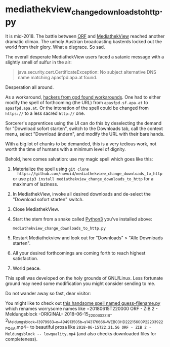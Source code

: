 * mediathekview_change_downloads_to_http.py

It is mid-2018. The battle between [[http://ORF.at][ORF]] and [[https://en.wikipedia.org/wiki/MediathekView][MediathekView]] reached
another dramatic climax. The unholy Austrian broadcasting basterds
locked out the world from their glory. What a disgrace. So sad.

The overall desperate MediathekView users faced a satanic message with
a slightly smell of sulfur in the air:

#+BEGIN_QUOTE
java.security.cert.CertificateException: No subject alternative DNS
name matching apasfpd.apa.at found.
#+END_QUOTE

Desperation all around.

As a workaround, [[https://forum.mediathekview.de/topic/1448/orf-funktioniert-via-mediathekviewweb-de-nicht-via-software-schon/12?page=1][hackers from god found workarounds]]. One had to either
modify the spell of forthcoming (the URL) from =apasfpd.sf.apa.at= to
=apasfpd.apa.at=. Or the intonation of the spell could be changed from
=https://= to a less sacred =http://= one.

Sorcerer's apprentices using the UI can do this by deselecting the
demand for "Download sofort starten", switch to the Downloads tab,
call the context menu, select "Download ändern", and modify the URL
with their bare hands.

With a big lot of chunks to be demanded, this is a very tedious work,
not worth the time of humans with a minimum level of dignity.

Behold, here comes salvation: use my magic spell which goes like this:

1. Materialize the spell using =git clone
   https://github.com/novoid/mediathekview_change_downloads_to_http=
   or use =pip3 install mediathekview_change_downloads_to_http= for a
   maximum of laziness.
2. In MediathekView, invoke all desired downloads and de-select the
   "Download sofort starten" switch.
3. Close MediathekView.
4. Start the stem from a snake called [[https://www.python.org/downloads/][Python3]] you've installed above:
   : mediathekview_change_downloads_to_http.py
5. Restart Mediathekview and look out for "Downloads" > "Alle
   Downloads starten".
6. All your desired forthcomings are coming forth to reach highest
   satisfaction.
7. World peace.

This spell was developed on the holy grounds of GNU/Linux. Less
fortunate ground may need some modification you might consider sending
to me.

Do not wander away so fast, dear visitor:

You might like to check out [[https://github.com/novoid/guess-filename.py][this handsome spell named
guess-filename.py]] which renames worrysome names like =20180615T220000
ORF - ZIB 2 - Meldungsblock -ORIGINAL-
2018-06-15_2200_tl_02_ZIB-2_Meldungsblock__13979983__o__494913505b__s14317666_6__WEB03HD_22215600P_22233922P_Q4A.mp4=
to beautiful prosa like =2018-06-15T22.21.56 ORF - ZIB 2 -
Meldungsblock -- lowquality.mp4= (and also checks downloaded files for
completeness).

* Local Variables                                                  :noexport:
# Local Variables:
# mode: auto-fill
# mode: flyspell
# eval: (ispell-change-dictionary "en_US")
# End:
